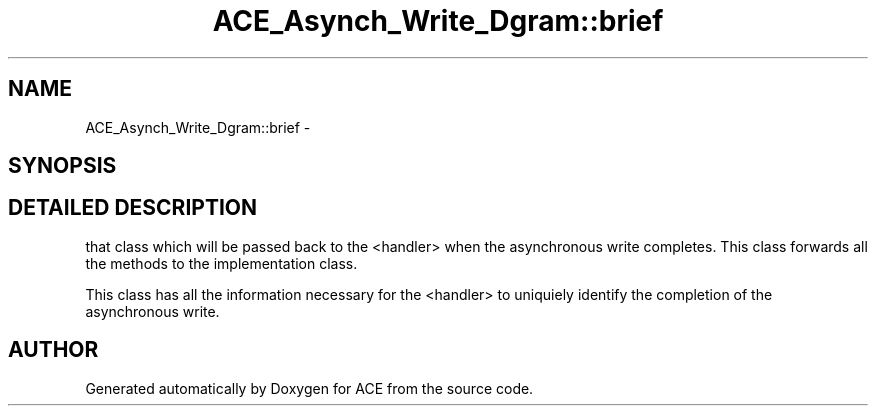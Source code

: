.TH ACE_Asynch_Write_Dgram::brief 3 "5 Oct 2001" "ACE" \" -*- nroff -*-
.ad l
.nh
.SH NAME
ACE_Asynch_Write_Dgram::brief \- 
.SH SYNOPSIS
.br
.PP
.SH DETAILED DESCRIPTION
.PP 
that class which will be passed back to the <handler> when the asynchronous write completes. This class forwards all the methods to the implementation class.
.PP
This class has all the information necessary for the <handler> to uniquiely identify the completion of the asynchronous write. 
.PP


.SH AUTHOR
.PP 
Generated automatically by Doxygen for ACE from the source code.